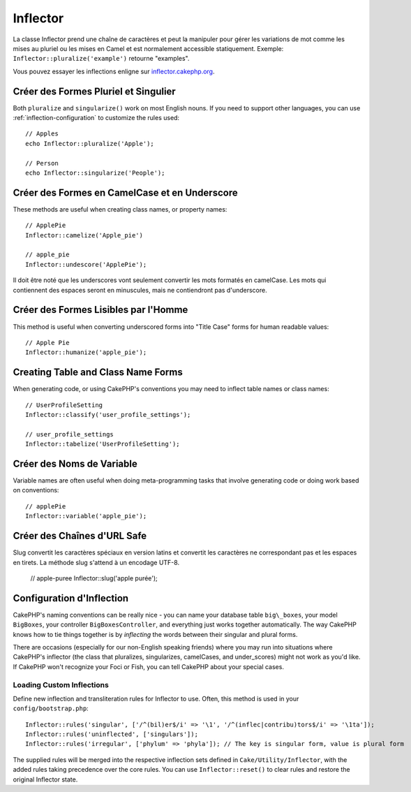 Inflector
#########

.. php:namespace:: Cake\Utility

.. php:class:: Inflector

La classe Inflector prend une chaîne de caractères et peut la manipuler
pour gérer les variations de mot comme les mises au pluriel ou les mises
en Camel et est normalement accessible statiquement. Exemple:
``Inflector::pluralize('example')`` retourne "examples".

Vous pouvez essayer les inflections enligne sur
`inflector.cakephp.org <http://inflector.cakephp.org/>`_.

Créer des Formes Pluriel et Singulier
=====================================

.. php:staticmethod:: singularize($singular)
.. php:staticmethod:: pluralize($singular)

Both ``pluralize`` and ``singularize()`` work on most English nouns. If you need
to support other languages, you can use :ref:`inflection-configuration` to
customize the rules used::

    // Apples
    echo Inflector::pluralize('Apple');

    // Person
    echo Inflector::singularize('People');

Créer des Formes en CamelCase et en Underscore
==============================================

.. php:staticmethod:: camelize($underscored)
.. php:staticmethod:: underscore($camelCase)

These methods are useful when creating class names, or property names::

    // ApplePie
    Inflector::camelize('Apple_pie')

    // apple_pie
    Inflector::undescore('ApplePie');

Il doit être noté que les underscores vont seulement convertir les mots
formatés en camelCase. Les mots qui contiennent des espaces seront en
minuscules, mais ne contiendront pas d'underscore.
    
Créer des Formes Lisibles par l'Homme
=====================================

This method is useful when converting underscored forms into "Title Case" forms
for human readable values::

    // Apple Pie
    Inflector::humanize('apple_pie');

Creating Table and Class Name Forms
===================================

.. php:staticmethod:: tableize($camelCase)
.. php:staticmethod:: classify($underscored)

When generating code, or using CakePHP's conventions you may need to inflect
table names or class names::

    // UserProfileSetting
    Inflector::classify('user_profile_settings');

    // user_profile_settings
    Inflector::tabelize('UserProfileSetting');

Créer des Noms de Variable
==========================

.. php:staticmethod:: variable($underscored)

Variable names are often useful when doing meta-programming tasks that involve
generating code or doing work based on conventions::

    // applePie
    Inflector::variable('apple_pie');

Créer des Chaînes d'URL Safe
============================

.. php:staticmethod:: slug($word, $replacement = '-')

Slug convertit les caractères spéciaux en version latins et convertit
les caractères ne correspondant pas et les espaces en tirets. La
méthode slug s'attend à un encodage UTF-8.

    // apple-puree
    Inflector::slug('apple purée');


.. _inflection-configuration:

Configuration d'Inflection
==========================

CakePHP's naming conventions can be really nice - you can name your
database table ``big\_boxes``, your model ``BigBoxes``, your controller
``BigBoxesController``, and everything just works together
automatically. The way CakePHP knows how to tie things together is
by *inflecting* the words between their singular and plural forms.

There are occasions (especially for our non-English speaking
friends) where you may run into situations where CakePHP's
inflector (the class that pluralizes, singularizes, camelCases, and
under\_scores) might not work as you'd like. If CakePHP won't
recognize your Foci or Fish, you can tell CakePHP about your
special cases.

Loading Custom Inflections
--------------------------

.. php:staticmethod:: rules($type, $rules, $reset = false)

Define new inflection and transliteration rules for Inflector to use.  Often,
this method is used in your ``config/bootstrap.php``::

    Inflector::rules('singular', ['/^(bil)er$/i' => '\1', '/^(inflec|contribu)tors$/i' => '\1ta']);
    Inflector::rules('uninflected', ['singulars']);
    Inflector::rules('irregular', ['phylum' => 'phyla']); // The key is singular form, value is plural form

The supplied rules will be merged into the respective inflection sets defined in
``Cake/Utility/Inflector``, with the added rules taking precedence
over the core rules. You can use ``Inflector::reset()`` to clear rules and
restore the original Inflector state.

.. meta::
    :title lang=fr: Inflector
    :keywords lang=fr: apple orange,word variations,apple pie,person man,latin versions,profile settings,php class,initial state,puree,slug,apples,oranges,user profile,underscore
